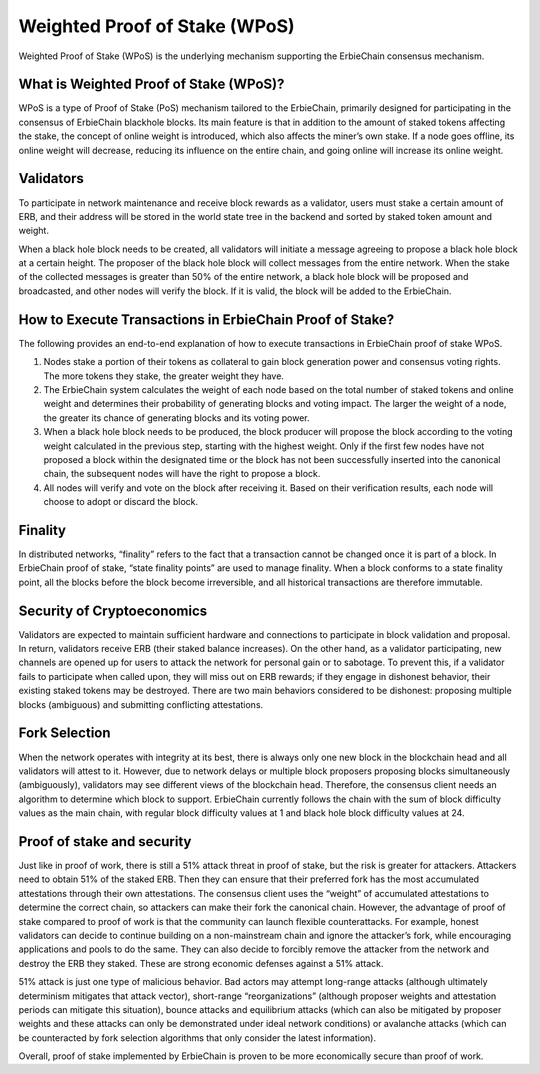 Weighted Proof of Stake (WPoS)
============================================================

Weighted Proof of Stake (WPoS) is the underlying mechanism supporting the ErbieChain consensus mechanism.

What is Weighted Proof of Stake (WPoS)?
~~~~~~~~~~~~~~~~~~~~~~~~~~~~~~~~~~~~~~~~~~~~~~~~~~~~~~
WPoS is a type of Proof of Stake (PoS) mechanism tailored to the ErbieChain, primarily designed for participating in the consensus of ErbieChain blackhole blocks. Its main feature is that in addition to the amount of staked tokens affecting the stake, the concept of online weight is introduced, which also affects the miner’s own stake. If a node goes offline, its online weight will decrease, reducing its influence on the entire chain, and going online will increase its online weight.

Validators
~~~~~~~~~~~~~~~~~~~~~~~~~~~~~~~~~~~~~~~~~~~~~~~~~~~~~~
To participate in network maintenance and receive block rewards as a validator, users must stake a certain amount of ERB, and their address will be stored in the world state tree in the backend and sorted by staked token amount and weight.

When a black hole block needs to be created, all validators will initiate a message agreeing to propose a black hole block at a certain height. The proposer of the black hole block will collect messages from the entire network. When the stake of the collected messages is greater than 50% of the entire network, a black hole block will be proposed and broadcasted, and other nodes will verify the block. If it is valid, the block will be added to the ErbieChain.

How to Execute Transactions in ErbieChain Proof of Stake?
~~~~~~~~~~~~~~~~~~~~~~~~~~~~~~~~~~~~~~~~~~~~~~~~~~~~~~~~~~~~~~~~~~~~
The following provides an end-to-end explanation of how to execute transactions in ErbieChain proof of stake WPoS.

1. Nodes stake a portion of their tokens as collateral to gain block generation power and consensus voting rights. The more tokens they stake, the greater weight they have.
2. The ErbieChain system calculates the weight of each node based on the total number of staked tokens and online weight and determines their probability of generating blocks and voting impact. The larger the weight of a node, the greater its chance of generating blocks and its voting power.
3. When a black hole block needs to be produced, the block producer will propose the block according to the voting weight calculated in the previous step, starting with the highest weight. Only if the first few nodes have not proposed a block within the designated time or the block has not been successfully inserted into the canonical chain, the subsequent nodes will have the right to propose a block.
4. All nodes will verify and vote on the block after receiving it. Based on their verification results, each node will choose to adopt or discard the block.

Finality
~~~~~~~~~~~~~~~~~~~~~~~~~~~~~~~~~~~~~~~~~~~~~~~~~~~~~~
In distributed networks, “finality” refers to the fact that a transaction cannot be changed once it is part of a block. In ErbieChain proof of stake, “state finality points” are used to manage finality. When a block conforms to a state finality point, all the blocks before the block become irreversible, and all historical transactions are therefore immutable.

Security of Cryptoeconomics
~~~~~~~~~~~~~~~~~~~~~~~~~~~~~~~~~~~~~~~~~~~~~~~~~~~~~~
Validators are expected to maintain sufficient hardware and connections to participate in block validation and proposal. In return, validators receive ERB (their staked balance increases). On the other hand, as a validator participating, new channels are opened up for users to attack the network for personal gain or to sabotage. To prevent this, if a validator fails to participate when called upon, they will miss out on ERB rewards; if they engage in dishonest behavior, their existing staked tokens may be destroyed. There are two main behaviors considered to be dishonest: proposing multiple blocks (ambiguous) and submitting conflicting attestations.

Fork Selection
~~~~~~~~~~~~~~~~~~~~~~~~~~~~~~~~~~~~~~~~~~~~~~~~~~~~~~
When the network operates with integrity at its best, there is always only one new block in the blockchain head and all validators will attest to it. However, due to network delays or multiple block proposers proposing blocks simultaneously (ambiguously), validators may see different views of the blockchain head. Therefore, the consensus client needs an algorithm to determine which block to support. ErbieChain currently follows the chain with the sum of block difficulty values as the main chain, with regular block difficulty values at 1 and black hole block difficulty values at 24.

Proof of stake and security
~~~~~~~~~~~~~~~~~~~~~~~~~~~~~~~~~~~~~~~~~~~~~~~~~~~~~~
Just like in proof of work, there is still a 51% attack threat in proof of stake, but the risk is greater for attackers. Attackers need to obtain 51% of the staked ERB. Then they can ensure that their preferred fork has the most accumulated attestations through their own attestations. The consensus client uses the “weight” of accumulated attestations to determine the correct chain, so attackers can make their fork the canonical chain. However, the advantage of proof of stake compared to proof of work is that the community can launch flexible counterattacks. For example, honest validators can decide to continue building on a non-mainstream chain and ignore the attacker’s fork, while encouraging applications and pools to do the same. They can also decide to forcibly remove the attacker from the network and destroy the ERB they staked. These are strong economic defenses against a 51% attack.

51% attack is just one type of malicious behavior. Bad actors may attempt long-range attacks (although ultimately determinism mitigates that attack vector), short-range “reorganizations” (although proposer weights and attestation periods can mitigate this situation), bounce attacks and equilibrium attacks (which can also be mitigated by proposer weights and these attacks can only be demonstrated under ideal network conditions) or avalanche attacks (which can be counteracted by fork selection algorithms that only consider the latest information).

Overall, proof of stake implemented by ErbieChain is proven to be more economically secure than proof of work.
